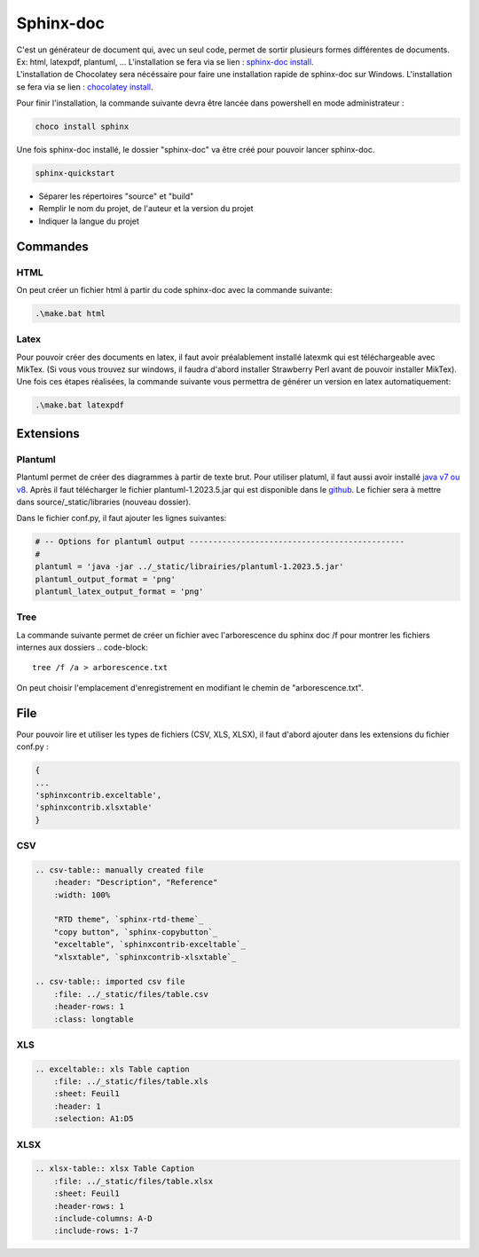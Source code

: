 Sphinx-doc
==========


| C'est un générateur de document qui, avec un seul code, permet de sortir plusieurs formes différentes de documents. Ex: html, latexpdf, plantuml, ... L'installation se fera via se lien : `sphinx-doc install <https://www.sphinx-doc.org/en/master/usage/installation.html#windows>`_.
| L'installation de Chocolatey sera nécéssaire pour faire une installation rapide de sphinx-doc sur Windows. L'installation se fera via se lien : `chocolatey install <https://chocolatey.org/install>`_.


Pour finir l'installation, la commande suivante devra être lancée dans powershell en mode administrateur :

.. code-block::

    choco install sphinx


Une fois sphinx-doc installé, le dossier "sphinx-doc" va être créé pour pouvoir lancer sphinx-doc.

.. code-block::

    sphinx-quickstart
    

- Séparer les répertoires "source" et "build"
- Remplir le nom du projet, de l'auteur et la version du projet
- Indiquer la langue du projet

Commandes
---------

HTML
^^^^

On peut créer un fichier html à partir du code sphinx-doc avec la commande suivante:

.. code-block::

    .\make.bat html
    

Latex
^^^^^

Pour pouvoir créer des documents en latex, il faut avoir préalablement installé latexmk qui
est téléchargeable avec MikTex. (Si vous vous trouvez sur windows, il faudra d'abord
installer Strawberry Perl avant de pouvoir installer MikTex). Une fois ces étapes réalisées,
la commande suivante vous permettra de générer un version en latex automatiquement:

.. code-block::

    .\make.bat latexpdf
    

Extensions
----------

Plantuml
^^^^^^^^

Plantuml permet de créer des diagrammes à partir de texte brut. Pour utiliser platuml,
il faut aussi avoir installé `java v7 ou v8 <https://www.java.com/fr/download/help/windows_manual_download.html#download>`_.
Après il faut télécharger le fichier plantuml-1.2023.5.jar qui est disponible 
dans le `github <https://github.com/plantuml/plantuml/releases/tag/v1.2023.5>`_. 
Le fichier sera à mettre dans source/_static/libraries (nouveau dossier).

| Dans le fichier conf.py, il faut ajouter les lignes suivantes:

.. code-block::

    # -- Options for plantuml output ----------------------------------------------
    #
    plantuml = 'java -jar ../_static/librairies/plantuml-1.2023.5.jar'
    plantuml_output_format = 'png'
    plantuml_latex_output_format = 'png'


Tree
^^^^

La commande suivante permet de créer un fichier avec l'arborescence du sphinx doc /f pour montrer les fichiers internes aux dossiers
.. code-block::

    tree /f /a > arborescence.txt 


.. code-block::

On peut choisir l'emplacement d'enregistrement en modifiant le chemin de "arborescence.txt".


File
----

Pour pouvoir lire et utiliser les types de fichiers (CSV, XLS, XLSX), il faut d'abord ajouter
dans les extensions du fichier conf.py :

.. code-block::

    { 
    ...
    'sphinxcontrib.exceltable',
    'sphinxcontrib.xlsxtable'
    }

CSV
^^^

.. code-block::

    .. csv-table:: manually created file
        :header: "Description", "Reference"
        :width: 100%

        "RTD theme", `sphinx-rtd-theme`_
        "copy button", `sphinx-copybutton`_
        "exceltable", `sphinxcontrib-exceltable`_
        "xlsxtable", `sphinxcontrib-xlsxtable`_

    .. csv-table:: imported csv file
        :file: ../_static/files/table.csv
        :header-rows: 1
        :class: longtable


XLS
^^^

.. code-block::

    .. exceltable:: xls Table caption
        :file: ../_static/files/table.xls
        :sheet: Feuil1
        :header: 1
        :selection: A1:D5

XLSX
^^^^

.. code-block::

    .. xlsx-table:: xlsx Table Caption
        :file: ../_static/files/table.xlsx
        :sheet: Feuil1
        :header-rows: 1
        :include-columns: A-D
        :include-rows: 1-7
